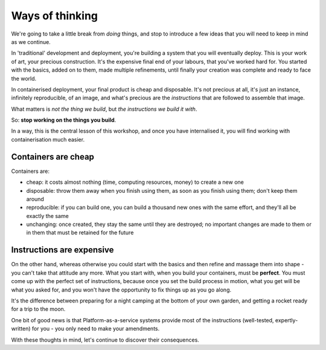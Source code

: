 Ways of thinking
================

We're going to take a little break from *doing* things, and stop to introduce a few ideas that you will need to keep in
mind as we continue.

.. _traditional-deployment:

In 'traditional' development and deployment, you're building a system that you will eventually deploy. This is your
work of art, your precious construction. It's the expensive final end of your labours, that you've worked hard for. You
started with the basics, added on to them, made multiple refinements, until finally your creation was complete and
ready to face the world.

In containerised deployment, your final product is cheap and disposable. It's not precious at all, it's just an
instance, infinitely reproducible, of an image, and what's precious are the *instructions* that are followed to
assemble that image.

What matters is *not the thing we build*, but *the instructions we build it with*.

So: **stop working on the things you build**.

In a way, this is the central lesson of this workshop, and once you have internalised it, you will find working with
containerisation much easier.


.. _cheap-disposable:

Containers are cheap
--------------------

Containers are:

* cheap: it costs almost nothing (time, computing resources, money) to create a new one
* disposable: throw them away when you finish using them, as soon as you finish using them; don't keep them around
* reproducible: if you can build one, you can build a thousand new ones with the same effort, and they'll all be
  exactly the same
* unchanging: once created, they stay the same until they are destroyed; no important changes are made to them or in
  them that must be retained for the future


Instructions are expensive
--------------------------

On the other hand, whereas otherwise you could start with the basics and then refine and massage them into shape - you
can't take that attitude any more. What you start with, when you build your containers, must be **perfect**. You must
come up with the perfect set of instructions, because once you set the build process in motion, what you get will be
what you asked for, and you won't have the opportunity to fix things up as you go along.

It's the difference between preparing for a night camping at the bottom of your own garden, and getting a rocket ready
for a trip to the moon.

One bit of good news is that Platform-as-a-service systems provide most of the instructions (well-tested,
expertly-written) for you - you only need to make your amendments.

With these thoughts in mind, let's continue to discover their consequences.
